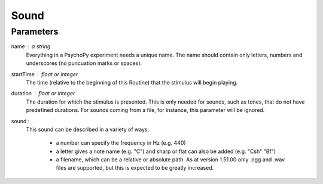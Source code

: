 Sound
-------------------------------

Parameters
~~~~~~~~~~~~

name : a string
    Everything in a PsychoPy experiment needs a unique name. The name should contain only letters, numbers and underscores (no puncuation marks or spaces).
    
startTime : float or integer
    The time (relative to the beginning of this Routine) that the stimulus will begin playing.

duration : float or integer
    The duration for which the stimulus is presented. This is only needed for sounds, such as tones, that do not have predefined durations. For sounds coming from a file, for instance, this parameter will be ignored.

sound : 
    This sound can be described in a variety of ways:
      
      * a number can specify the frequency in Hz (e.g. 440)
      * a letter gives a note name (e.g. "C") and sharp or flat can also be added (e.g. "Csh" "Bf")
      * a filename, which can be a relative or absolute path. As at version 1.51.00 only .ogg and .wav files are supported, but this is expected to be greatly increased.


.. seealso::
	
	API reference for :class:`~psychopy.sound.Sound`